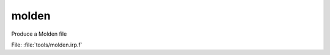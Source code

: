 .. _.molden.: 
 
.. program:: molden 
 
====== 
molden 
====== 
 
 
Produce a Molden file 
 
File: :file:`tools/molden.irp.f`